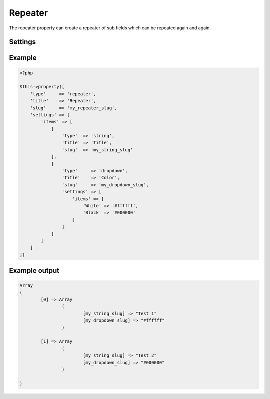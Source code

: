 Repeater
============

.. attribute:: type: repeater

The repeater property can create a repeater of sub fields which can be repeated again and again.

Settings
-----------

.. attribute:: items

  The array of properties, the same key/values as the `$this->property` method has.

Example
-----------

.. code-block:: php

  <?php

  $this->property([
      'type'     => 'repeater',
      'title'    => 'Repeater',
      'slug'     => 'my_repeater_slug',
      'settings' => [
          'items' => [
              [
                  'type'  => 'string',
                  'title' => 'Title',
                  'slug'  => 'my_string_slug'
              ],
              [
                  'type'     => 'dropdown',
                  'title'    => 'Color',
                  'slug'     => 'my_dropdown_slug',
                  'settings' => [
                      'items' => [
                          'White' => '#ffffff',
                          'Black' => '#000000'
                      ]
                  ]
              ]
          ]
      ]
  ])

.. image:: /_static/papi/property-repeater.png

Example output
-----------

.. code-block:: php

  Array
  (
          [0] => Array
                  (
                          [my_string_slug] => "Test 1"
                          [my_dropdown_slug] => "#ffffff"
                  )

          [1] => Array
                  (
                          [my_string_slug] => "Test 2"
                          [my_dropdown_slug] => "#000000"
                  )

  )